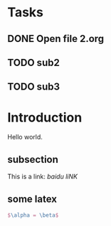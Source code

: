* Tasks
** DONE Open file 2.org
** TODO sub2
** TODO sub3
   
* Introduction

Hello world.

** subsection
This is a link: [[www.baidu.com.cn][baidu liNK]]

** some latex
   #+BEGIN_SRC latex
     $\alpha = \beta$
   #+END_SRC
